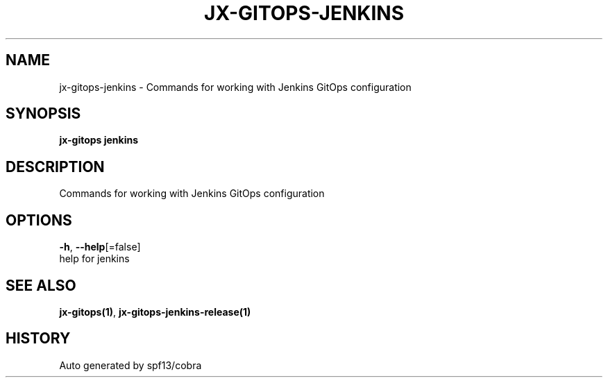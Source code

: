 .TH "JX-GITOPS\-JENKINS" "1" "" "Auto generated by spf13/cobra" "" 
.nh
.ad l


.SH NAME
.PP
jx\-gitops\-jenkins \- Commands for working with Jenkins GitOps configuration


.SH SYNOPSIS
.PP
\fBjx\-gitops jenkins\fP


.SH DESCRIPTION
.PP
Commands for working with Jenkins GitOps configuration


.SH OPTIONS
.PP
\fB\-h\fP, \fB\-\-help\fP[=false]
    help for jenkins


.SH SEE ALSO
.PP
\fBjx\-gitops(1)\fP, \fBjx\-gitops\-jenkins\-release(1)\fP


.SH HISTORY
.PP
Auto generated by spf13/cobra
